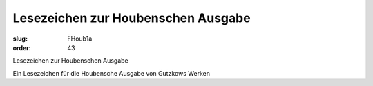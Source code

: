 Lesezeichen zur Houbenschen Ausgabe
===================================

:slug: FHoub1a
:order: 43

Lesezeichen zur Houbenschen Ausgabe

Ein Lesezeichen für die Houbensche Ausgabe von Gutzkows Werken
